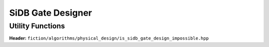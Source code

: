 SiDB Gate Designer
------------------

.. _gate_design:

.. tabs::
    .. tab:: C++
        **Header:** ``fiction/algorithms/physical_design/design_sidb_gates.hpp``

        .. doxygenstruct:: fiction::design_sidb_gates_params
           :members:
        .. doxygenfunction:: fiction::design_sidb_gates

    .. tab:: Python
        .. autoclass:: mnt.pyfiction.design_sidb_gates_params
            :members:
        .. autofunction:: mnt.pyfiction.design_sidb_gates


Utility Functions
#################

**Header:** ``fiction/algorithms/physical_design/is_sidb_gate_design_impossible.hpp``

.. doxygenstruct:: fiction::is_gate_design_impossible_params
   :members:
.. doxygenfunction:: fiction::is_gate_design_impossible
